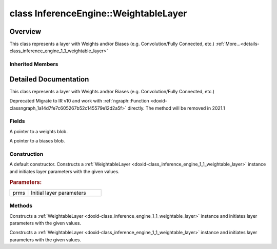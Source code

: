 .. index:: pair: class; InferenceEngine::WeightableLayer
.. _doxid-class_inference_engine_1_1_weightable_layer:

class InferenceEngine::WeightableLayer
======================================



Overview
~~~~~~~~

This class represents a layer with Weights and/or Biases (e.g. Convolution/Fully Connected, etc.) :ref:`More...<details-class_inference_engine_1_1_weightable_layer>`


.. ref-code-block:: cpp
	:class: doxyrest-overview-code-block

	#include <ie_layers.h>
	
	class WeightableLayer: public :ref:`InferenceEngine::CNNLayer<doxid-class_inference_engine_1_1_c_n_n_layer>`
	{
	public:
		// fields
	
		:ref:`Blob::Ptr<doxid-class_inference_engine_1_1_blob_1abb6c4f89181e2dd6d8a29ada2dfb4060>` :ref:`_weights<doxid-class_inference_engine_1_1_weightable_layer_1a5088fb7b2f358e3a89f6628e8e2f1e45>`;
		:ref:`Blob::Ptr<doxid-class_inference_engine_1_1_blob_1abb6c4f89181e2dd6d8a29ada2dfb4060>` :ref:`_biases<doxid-class_inference_engine_1_1_weightable_layer_1a8bdb867bf51ee5ce94395ed0d5c8bc2c>`;

		// construction
	
		:ref:`WeightableLayer<doxid-class_inference_engine_1_1_weightable_layer_1a30d257b68499e9a5ab472989958c67b1>`(const :ref:`LayerParams<doxid-struct_inference_engine_1_1_layer_params>`& prms);

		// methods
	
		:ref:`CNNLayer<doxid-class_inference_engine_1_1_weightable_layer_1a49576b4ff390822c0aa474cf7f542724>`(const :ref:`LayerParams<doxid-struct_inference_engine_1_1_layer_params>`& prms);
		:ref:`CNNLayer<doxid-class_inference_engine_1_1_weightable_layer_1ad5d08d211ac7bb10a79a1e4dc66551fa>`(const :ref:`CNNLayer<doxid-class_inference_engine_1_1_c_n_n_layer>`& other);
	};

	// direct descendants

	class :ref:`BatchNormalizationLayer<doxid-class_inference_engine_1_1_batch_normalization_layer>`;
	class :ref:`BinaryConvolutionLayer<doxid-class_inference_engine_1_1_binary_convolution_layer>`;
	class :ref:`ConvolutionLayer<doxid-class_inference_engine_1_1_convolution_layer>`;
	class :ref:`FullyConnectedLayer<doxid-class_inference_engine_1_1_fully_connected_layer>`;
	class :ref:`PReLULayer<doxid-class_inference_engine_1_1_p_re_l_u_layer>`;
	class :ref:`RNNCellBase<doxid-class_inference_engine_1_1_r_n_n_cell_base>`;
	class :ref:`ScaleShiftLayer<doxid-class_inference_engine_1_1_scale_shift_layer>`;

Inherited Members
-----------------

.. ref-code-block:: cpp
	:class: doxyrest-overview-inherited-code-block

	public:
		// typedefs
	
		typedef std::shared_ptr<:ref:`CNNLayer<doxid-class_inference_engine_1_1_c_n_n_layer>`> :ref:`Ptr<doxid-class_inference_engine_1_1_c_n_n_layer_1ae6c5b3bbb31997571de2ff36ea4dfee3>`;

		// fields
	
		std::string :ref:`name<doxid-class_inference_engine_1_1_c_n_n_layer_1a20185b71c3006edeef34337660c63e50>`;
		std::string :ref:`type<doxid-class_inference_engine_1_1_c_n_n_layer_1ac212155e7134b88e70eb244ffb03d079>`;
		:ref:`Precision<doxid-class_inference_engine_1_1_precision>` :ref:`precision<doxid-class_inference_engine_1_1_c_n_n_layer_1a4e644a73e430f608faa8dc33c1ccab5b>`;
		std::vector<:ref:`DataPtr<doxid-namespace_inference_engine_1a91f97c826d2753815815c119ba383e63>`> :ref:`outData<doxid-class_inference_engine_1_1_c_n_n_layer_1a6071e2163a4fef32de72c6ab22129224>`;
		std::vector<:ref:`DataWeakPtr<doxid-namespace_inference_engine_1af7e08b740f8da0ef826644aca39cb2ce>`> :ref:`insData<doxid-class_inference_engine_1_1_c_n_n_layer_1a1053f3f44f7492f79d755c8afe1e83b7>`;
		:ref:`Ptr<doxid-class_inference_engine_1_1_c_n_n_layer_1ae6c5b3bbb31997571de2ff36ea4dfee3>` :ref:`_fusedWith<doxid-class_inference_engine_1_1_c_n_n_layer_1ac25a960c7c95a63bdce49c935363c9c0>`;
		:ref:`UserValue<doxid-union_inference_engine_1_1_user_value>` :ref:`userValue<doxid-class_inference_engine_1_1_c_n_n_layer_1a62f7fc6af3a34b8b069025bfed12f37d>`;
		std::string :ref:`affinity<doxid-class_inference_engine_1_1_c_n_n_layer_1ae584c7bc3017655c20b7c5fb4501d5ab>`;
		std::map<std::string, std::string> :ref:`params<doxid-class_inference_engine_1_1_c_n_n_layer_1a06b085fdd9e498d9acde167efc2ad811>`;
		std::map<std::string, :ref:`Blob::Ptr<doxid-class_inference_engine_1_1_blob_1abb6c4f89181e2dd6d8a29ada2dfb4060>`> :ref:`blobs<doxid-class_inference_engine_1_1_c_n_n_layer_1aeafc49f9cd3bcb98d7a3c7e66a4bf285>`;

		// methods
	
		std::shared_ptr<:ref:`ngraph::Node<doxid-classov_1_1_node>`> :ref:`getNode<doxid-class_inference_engine_1_1_c_n_n_layer_1a322989d3de69b2cc51c90bf1271968a9>`() const;
		void :ref:`fuse<doxid-class_inference_engine_1_1_c_n_n_layer_1a12aad4318ec1bab134f61c2b7c591cc6>`(:ref:`Ptr<doxid-class_inference_engine_1_1_c_n_n_layer_1ae6c5b3bbb31997571de2ff36ea4dfee3>`& layer);
		virtual const :ref:`DataPtr<doxid-namespace_inference_engine_1a91f97c826d2753815815c119ba383e63>` :ref:`input<doxid-class_inference_engine_1_1_c_n_n_layer_1a864d9dcd5ec644df5794b0ac5f47af5f>`() const;
		void :ref:`parseParams<doxid-class_inference_engine_1_1_c_n_n_layer_1a8132f27c4963fa58ad131d6a6989c94e>`();
		float :ref:`GetParamAsFloat<doxid-class_inference_engine_1_1_c_n_n_layer_1a3891f1326149a9d2f1566bf2a851f643>`(const char \* param, float def) const;
		float :ref:`GetParamAsFloat<doxid-class_inference_engine_1_1_c_n_n_layer_1a42c3d84f598675eec55a6d28620b8e76>`(const char \* param) const;
		std::vector<float> :ref:`GetParamAsFloats<doxid-class_inference_engine_1_1_c_n_n_layer_1af9630456abcf9859a16a9517277fdd1f>`(const char \* param, std::vector<float> def) const;
		std::vector<float> :ref:`GetParamAsFloats<doxid-class_inference_engine_1_1_c_n_n_layer_1ae32218245c3bc781dc0a7a979bba2042>`(const char \* param) const;
		int :ref:`GetParamAsInt<doxid-class_inference_engine_1_1_c_n_n_layer_1af0340b5d83e0ca68dfbe9daa4d0d7f19>`(const char \* param, int def) const;
		int :ref:`GetParamAsInt<doxid-class_inference_engine_1_1_c_n_n_layer_1aea5ce11db18674d6b16cd57a974bca43>`(const char \* param) const;
		std::vector<int> :ref:`GetParamAsInts<doxid-class_inference_engine_1_1_c_n_n_layer_1ac6b05057bc37550e977d96f6b296dbed>`(const char \* param, std::vector<int> def) const;
		std::vector<int> :ref:`GetParamAsInts<doxid-class_inference_engine_1_1_c_n_n_layer_1a4e1abf89c200819f8988c4e6687d2c1b>`(const char \* param) const;
		unsigned int :ref:`GetParamAsUInt<doxid-class_inference_engine_1_1_c_n_n_layer_1a58afa0776016b852ec2d943d22627c69>`(const char \* param, unsigned int def) const;
		unsigned int :ref:`GetParamAsUInt<doxid-class_inference_engine_1_1_c_n_n_layer_1a95639231097406556bdca71eb92656a0>`(const char \* param) const;
		size_t :ref:`GetParamAsSizeT<doxid-class_inference_engine_1_1_c_n_n_layer_1a1e567514c1b6c26ebc2c6f5322c1e531>`(const char \* param, size_t def) const;
		size_t :ref:`GetParamAsSizeT<doxid-class_inference_engine_1_1_c_n_n_layer_1a704d80308a7a023a89c48eea2b439b3c>`(const char \* param) const;
	
		std::vector<unsigned int> :ref:`GetParamAsUInts<doxid-class_inference_engine_1_1_c_n_n_layer_1a3567558e080c9c25ca1414551d1c163e>`(
			const char \* param,
			std::vector<unsigned int> def
			) const;
	
		std::vector<unsigned int> :ref:`GetParamAsUInts<doxid-class_inference_engine_1_1_c_n_n_layer_1af6b6e33dea3e48a4ae2609bb7ad6d7b2>`(const char \* param) const;
		bool :ref:`GetParamAsBool<doxid-class_inference_engine_1_1_c_n_n_layer_1a3806906c9780ba527bb46651b01e1194>`(const char \* param, bool def) const;
		bool :ref:`GetParamAsBool<doxid-class_inference_engine_1_1_c_n_n_layer_1aa0fc4eec06f791d26dde3a47fca9dfb4>`(const char \* param) const;
		std::string :ref:`GetParamAsString<doxid-class_inference_engine_1_1_c_n_n_layer_1ae07e0a086ce4e02b5fb4600c34c4543e>`(const char \* param, const char \* def) const;
		bool :ref:`CheckParamPresence<doxid-class_inference_engine_1_1_c_n_n_layer_1a54353d851f4e017c3ea547ed12e4f73d>`(const char \* param) const;
		std::string :ref:`GetParamAsString<doxid-class_inference_engine_1_1_c_n_n_layer_1a69d26fd97bf9366d1d5028671e09b450>`(const char \* param) const;
		std::string :ref:`getBoolStrParamAsIntStr<doxid-class_inference_engine_1_1_c_n_n_layer_1a6ec29efe57d6a756efd660c9e5f8b688>`(const char \* param) const;
	
		std::vector<std::string> :ref:`GetParamAsStrings<doxid-class_inference_engine_1_1_c_n_n_layer_1a2cffea1440266959a91b6cee38e4fca0>`(
			const char \* param,
			std::vector<std::string> def
			) const;
	
		static float :ref:`ie_parse_float<doxid-class_inference_engine_1_1_c_n_n_layer_1a830772b08ab5b0f7f6defa7317e33783>`(const std::string& str);
		static std::string :ref:`ie_serialize_float<doxid-class_inference_engine_1_1_c_n_n_layer_1afe311c770dd17382996880052d303bc8>`(float value);

.. _details-class_inference_engine_1_1_weightable_layer:

Detailed Documentation
~~~~~~~~~~~~~~~~~~~~~~

This class represents a layer with Weights and/or Biases (e.g. Convolution/Fully Connected, etc.)

Deprecated Migrate to IR v10 and work with :ref:`ngraph::Function <doxid-classngraph_1a14d7fe7c605267b52c145579e12d2a5f>` directly. The method will be removed in 2021.1

Fields
------

.. _doxid-class_inference_engine_1_1_weightable_layer_1a5088fb7b2f358e3a89f6628e8e2f1e45:
.. index:: pair: variable; _weights

.. ref-code-block:: cpp
	:class: doxyrest-title-code-block

	:ref:`Blob::Ptr<doxid-class_inference_engine_1_1_blob_1abb6c4f89181e2dd6d8a29ada2dfb4060>` _weights

A pointer to a weights blob.

.. _doxid-class_inference_engine_1_1_weightable_layer_1a8bdb867bf51ee5ce94395ed0d5c8bc2c:
.. index:: pair: variable; _biases

.. ref-code-block:: cpp
	:class: doxyrest-title-code-block

	:ref:`Blob::Ptr<doxid-class_inference_engine_1_1_blob_1abb6c4f89181e2dd6d8a29ada2dfb4060>` _biases

A pointer to a biases blob.

Construction
------------

.. _doxid-class_inference_engine_1_1_weightable_layer_1a30d257b68499e9a5ab472989958c67b1:
.. index:: pair: function; WeightableLayer

.. ref-code-block:: cpp
	:class: doxyrest-title-code-block

	WeightableLayer(const :ref:`LayerParams<doxid-struct_inference_engine_1_1_layer_params>`& prms)

A default constructor. Constructs a :ref:`WeightableLayer <doxid-class_inference_engine_1_1_weightable_layer>` instance and initiates layer parameters with the given values.



.. rubric:: Parameters:

.. list-table::
	:widths: 20 80

	*
		- prms

		- Initial layer parameters

Methods
-------

.. _doxid-class_inference_engine_1_1_weightable_layer_1a49576b4ff390822c0aa474cf7f542724:
.. index:: pair: function; CNNLayer

.. ref-code-block:: cpp
	:class: doxyrest-title-code-block

	CNNLayer(const :ref:`LayerParams<doxid-struct_inference_engine_1_1_layer_params>`& prms)

Constructs a :ref:`WeightableLayer <doxid-class_inference_engine_1_1_weightable_layer>` instance and initiates layer parameters with the given values.

.. _doxid-class_inference_engine_1_1_weightable_layer_1ad5d08d211ac7bb10a79a1e4dc66551fa:
.. index:: pair: function; CNNLayer

.. ref-code-block:: cpp
	:class: doxyrest-title-code-block

	CNNLayer(const :ref:`CNNLayer<doxid-class_inference_engine_1_1_c_n_n_layer>`& other)

Constructs a :ref:`WeightableLayer <doxid-class_inference_engine_1_1_weightable_layer>` instance and initiates layer parameters with the given values.


